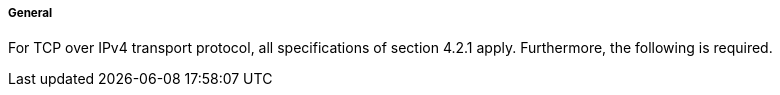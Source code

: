 ===== General
For TCP over IPv4 transport protocol, all specifications of section 4.2.1 apply. Furthermore, the following is required.
